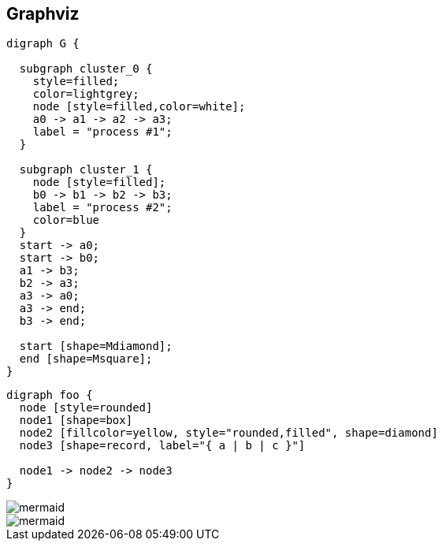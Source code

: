 == Graphviz
ifndef::imgext[:imgext: png]

// graphviz::images/graphviz.dot[]

[graphviz]
....
digraph G {

  subgraph cluster_0 {
    style=filled;
    color=lightgrey;
    node [style=filled,color=white];
    a0 -> a1 -> a2 -> a3;
    label = "process #1";
  }

  subgraph cluster_1 {
    node [style=filled];
    b0 -> b1 -> b2 -> b3;
    label = "process #2";
    color=blue
  }
  start -> a0;
  start -> b0;
  a1 -> b3;
  b2 -> a3;
  a3 -> a0;
  a3 -> end;
  b3 -> end;

  start [shape=Mdiamond];
  end [shape=Msquare];
}
....

[graphviz]
....
digraph foo {
  node [style=rounded]
  node1 [shape=box]
  node2 [fillcolor=yellow, style="rounded,filled", shape=diamond]
  node3 [shape=record, label="{ a | b | c }"]

  node1 -> node2 -> node3
}
....


image::images/mermaid.{imgext}[]

image::images/mermaid.{imgext}[]

